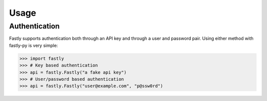 Usage
=====

Authentication
--------------

Fastly supports authentication both through an API key and through a user and
password pair. Using either method with fastly-py is very simple:

.. code-block:: pycon

    >>> import fastly
    >>> # Key based authentication
    >>> api = fastly.Fastly("a fake api key")
    >>> # User/password based authentication
    >>> api = fastly.Fastly("user@example.com", "p@ssw0rd")

